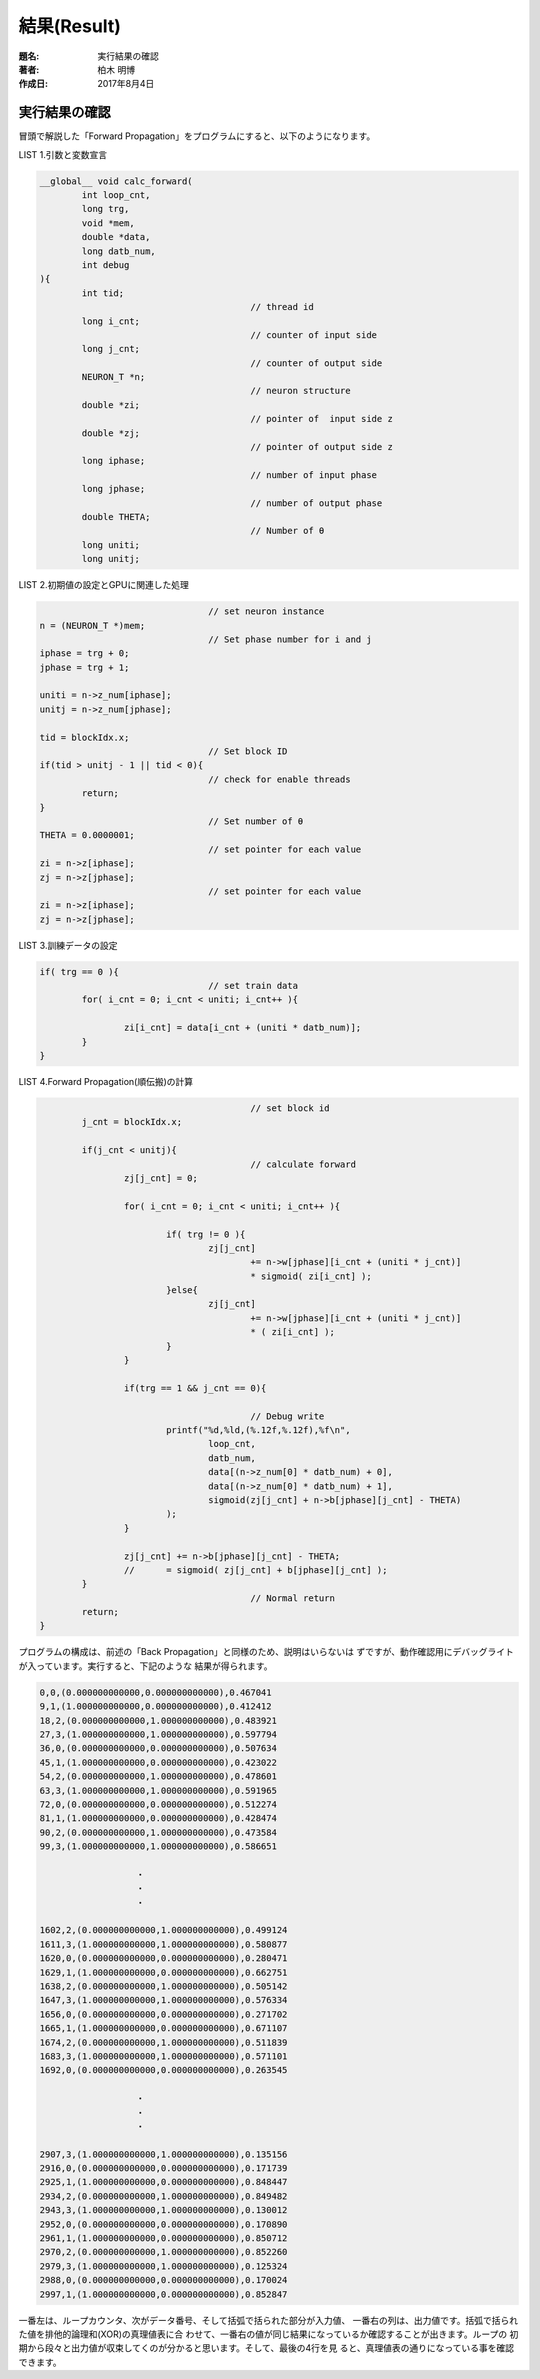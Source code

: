 ============
結果(Result)
============

:題名: 実行結果の確認
:著者: 柏木 明博
:作成日: 2017年8月4日

実行結果の確認
==============

冒頭で解説した「Forward Propagation」をプログラムにすると、以下のようになります。

LIST 1.引数と変数宣言

.. code-block:: c

	__global__ void calc_forward(
	        int loop_cnt,
	        long trg,
	        void *mem,
	        double *data,
	        long datb_num,
	        int debug
	){
	        int tid;
	                                        // thread id
	        long i_cnt;
	                                        // counter of input side
	        long j_cnt;
	                                        // counter of output side
	        NEURON_T *n;
	                                        // neuron structure
	        double *zi;
	                                        // pointer of  input side z
	        double *zj;
	                                        // pointer of output side z
	        long iphase;
	                                        // number of input phase
	        long jphase;
	                                        // number of output phase
	        double THETA;
	                                        // Number of θ
	        long uniti;
	        long unitj;

LIST 2.初期値の設定とGPUに関連した処理

.. code-block:: c

	                                        // set neuron instance
	        n = (NEURON_T *)mem;
	                                        // Set phase number for i and j
	        iphase = trg + 0;
	        jphase = trg + 1;

	        uniti = n->z_num[iphase];
	        unitj = n->z_num[jphase];

	        tid = blockIdx.x;
	                                        // Set block ID
	        if(tid > unitj - 1 || tid < 0){
	                                        // check for enable threads
	                return;
	        }
	                                        // Set number of θ
	        THETA = 0.0000001;
	                                        // set pointer for each value
	        zi = n->z[iphase];
	        zj = n->z[jphase];
	                                        // set pointer for each value
	        zi = n->z[iphase];
	        zj = n->z[jphase];

LIST 3.訓練データの設定

.. code-block:: c

	        if( trg == 0 ){
	                                        // set train data
	                for( i_cnt = 0; i_cnt < uniti; i_cnt++ ){

	                        zi[i_cnt] = data[i_cnt + (uniti * datb_num)];
	                }
	        }

LIST 4.Forward Propagation(順伝搬)の計算

.. code-block:: c

	                                        // set block id
	        j_cnt = blockIdx.x;

	        if(j_cnt < unitj){
	                                        // calculate forward
	                zj[j_cnt] = 0;

	                for( i_cnt = 0; i_cnt < uniti; i_cnt++ ){

	                        if( trg != 0 ){
	                                zj[j_cnt]
	                                        += n->w[jphase][i_cnt + (uniti * j_cnt)]
	                                        * sigmoid( zi[i_cnt] );
	                        }else{
	                                zj[j_cnt]
	                                        += n->w[jphase][i_cnt + (uniti * j_cnt)]
	                                        * ( zi[i_cnt] );
	                        }
	                }

	                if(trg == 1 && j_cnt == 0){

						// Debug write
				printf("%d,%ld,(%.12f,%.12f),%f\n",
					loop_cnt,
					datb_num,
					data[(n->z_num[0] * datb_num) + 0],
					data[(n->z_num[0] * datb_num) + 1],
					sigmoid(zj[j_cnt] + n->b[jphase][j_cnt] - THETA)
				);
	                }

	                zj[j_cnt] += n->b[jphase][j_cnt] - THETA;
	                //      = sigmoid( zj[j_cnt] + b[jphase][j_cnt] );
	        }
	                                        // Normal return
	        return;
	}

プログラムの構成は、前述の「Back Propagation」と同様のため、説明はいらないは
ずですが、動作確認用にデバッグライトが入っています。実行すると、下記のような
結果が得られます。

.. code-block:: c

	0,0,(0.000000000000,0.000000000000),0.467041
	9,1,(1.000000000000,0.000000000000),0.412412
	18,2,(0.000000000000,1.000000000000),0.483921
	27,3,(1.000000000000,1.000000000000),0.597794
	36,0,(0.000000000000,0.000000000000),0.507634
	45,1,(1.000000000000,0.000000000000),0.423022
	54,2,(0.000000000000,1.000000000000),0.478601
	63,3,(1.000000000000,1.000000000000),0.591965
	72,0,(0.000000000000,0.000000000000),0.512274
	81,1,(1.000000000000,0.000000000000),0.428474
	90,2,(0.000000000000,1.000000000000),0.473584
	99,3,(1.000000000000,1.000000000000),0.586651

	　　　　　　　　　　　・
	　　　　　　　　　　　・
	　　　　　　　　　　　・

	1602,2,(0.000000000000,1.000000000000),0.499124
	1611,3,(1.000000000000,1.000000000000),0.580877
	1620,0,(0.000000000000,0.000000000000),0.280471
	1629,1,(1.000000000000,0.000000000000),0.662751
	1638,2,(0.000000000000,1.000000000000),0.505142
	1647,3,(1.000000000000,1.000000000000),0.576334
	1656,0,(0.000000000000,0.000000000000),0.271702
	1665,1,(1.000000000000,0.000000000000),0.671107
	1674,2,(0.000000000000,1.000000000000),0.511839
	1683,3,(1.000000000000,1.000000000000),0.571101
	1692,0,(0.000000000000,0.000000000000),0.263545

	　　　　　　　　　　　・
	　　　　　　　　　　　・
	　　　　　　　　　　　・

	2907,3,(1.000000000000,1.000000000000),0.135156
	2916,0,(0.000000000000,0.000000000000),0.171739
	2925,1,(1.000000000000,0.000000000000),0.848447
	2934,2,(0.000000000000,1.000000000000),0.849482
	2943,3,(1.000000000000,1.000000000000),0.130012
	2952,0,(0.000000000000,0.000000000000),0.170890
	2961,1,(1.000000000000,0.000000000000),0.850712
	2970,2,(0.000000000000,1.000000000000),0.852260
	2979,3,(1.000000000000,1.000000000000),0.125324
	2988,0,(0.000000000000,0.000000000000),0.170024
	2997,1,(1.000000000000,0.000000000000),0.852847


一番左は、ループカウンタ、次がデータ番号、そして括弧で括られた部分が入力値、
一番右の列は、出力値です。括弧で括られた値を排他的論理和(XOR)の真理値表に合
わせて、一番右の値が同じ結果になっているか確認することが出きます。ループの
初期から段々と出力値が収束してくのが分かると思います。そして、最後の4行を見
ると、真理値表の通りになっている事を確認できます。


